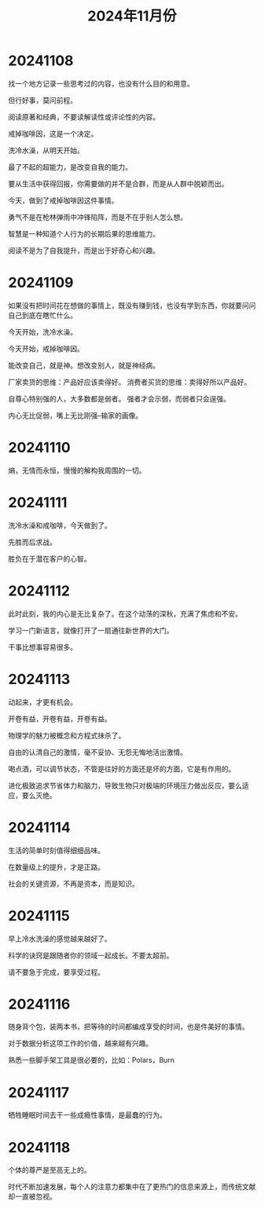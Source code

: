 #+TITLE: 2024年11月份

* 20241108
找一个地方记录一些思考过的内容，也没有什么目的和用意。

但行好事，莫问前程。

阅读原著和经典，不要读解读性或评论性的内容。

戒掉咖啡因，这是一个决定。

洗冷水澡，从明天开始。

最了不起的超能力，是改变自我的能力。

要从生活中获得回报，你需要做的并不是合群，而是从人群中脱颖而出。

今天，做到了戒掉咖啡因这件事情。

勇气不是在枪林弹雨中冲锋陷阵，而是不在乎别人怎么想。

智慧是一种知道个人行为的长期后果的思维能力。

阅读不是为了自我提升，而是出于好奇心和兴趣。

* 20241109
如果没有把时间花在想做的事情上，既没有赚到钱，也没有学到东西，你就要问问自己到底在瞎忙什么。

今天开始，洗冷水澡。

今天开始，戒掉咖啡因。

能改变自己，就是神。想改变别人，就是神经病。

厂家卖货的思维：产品好应该卖得好。
消费者买货的思维：卖得好所以产品好。

自尊心特别强的人，大多数都是弱者。
强者才会示弱，而弱者只会逞强。

内心无比促弱，嘴上无比刚强--输家的画像。

* 20241110
熵，无情而永恒，慢慢的解构我周围的一切。

* 20241111
洗冷水澡和戒咖啡，今天做到了。

先胜而后求战。

胜负在于潜在客户的心智。

* 20241112
此时此刻，我的内心是无比复杂了。在这个动荡的深秋，充满了焦虑和不安。

学习一门新语言，就像打开了一扇通往新世界的大门。

干事比想事容易很多。

* 20241113
动起来，才更有机会。

开卷有益，开卷有益，开卷有益。

物理学的魅力被概念和方程式抹杀了。

自由的认清自己的激情，毫不妥协、无怨无悔地活出激情。

喝点酒，可以调节状态，不管是往好的方面还是坏的方面，它是有作用的。

进化极致追求节省体力和脑力，导致生物只对极端的环境压力做出反应，要么适应，要么灭绝。

* 20241114
生活的简单时刻值得细细品味。

在数量级上的提升，才是正路。

社会的关键资源，不再是资本，而是知识。

* 20241115
早上冷水洗澡的感觉越来越好了。

科学的诀窍是跟随者你的领域一起成长。不要太超前。

请不要急于完成，要享受过程。

* 20241116
随身背个包，装两本书，把等待的时间都编成享受的时间，也是件美好的事情。

对于数据分析这项工作的价值，越来越有兴趣。

熟悉一些脚手架工具是很必要的，比如：Polars，Burn

* 20241117
牺牲睡眠时间去干一些成瘾性事情，是最蠢的行为。

* 20241118
个体的尊严是至高无上的。

时代不断加速发展，每个人的注意力都集中在了更热门的信息来源上，而传统文献却一直被忽视。


